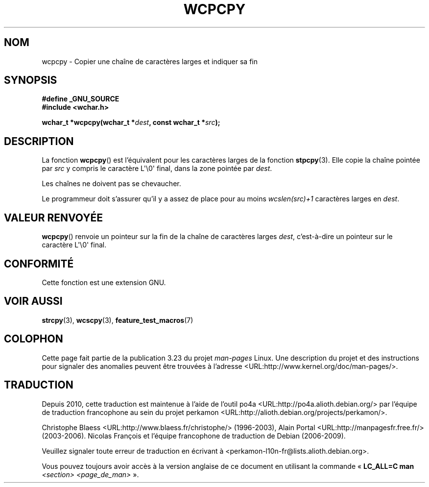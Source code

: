 .\" Copyright (c) Bruno Haible <haible@clisp.cons.org>
.\"
.\" This is free documentation; you can redistribute it and/or
.\" modify it under the terms of the GNU General Public License as
.\" published by the Free Software Foundation; either version 2 of
.\" the License, or (at your option) any later version.
.\"
.\" References consulted:
.\"   GNU glibc-2 source code and manual
.\"   Dinkumware C library reference http://www.dinkumware.com/
.\"   OpenGroup's Single Unix specification http://www.UNIX-systems.org/online.html
.\"
.\"*******************************************************************
.\"
.\" This file was generated with po4a. Translate the source file.
.\"
.\"*******************************************************************
.TH WCPCPY 3 "25 juillet 1999" GNU "Manuel du programmeur Linux"
.SH NOM
wcpcpy \- Copier une chaîne de caractères larges et indiquer sa fin
.SH SYNOPSIS
.nf
\fB#define _GNU_SOURCE\fP
.br
\fB#include <wchar.h>\fP
.sp
\fBwchar_t *wcpcpy(wchar_t *\fP\fIdest\fP\fB, const wchar_t *\fP\fIsrc\fP\fB);\fP
.fi
.SH DESCRIPTION
La fonction \fBwcpcpy\fP() est l'équivalent pour les caractères larges de la
fonction \fBstpcpy\fP(3). Elle copie la chaîne pointée par \fIsrc\fP y compris le
caractère L\(aq\e0\(aq final, dans la zone pointée par \fIdest\fP.
.PP
Les chaînes ne doivent pas se chevaucher.
.PP
Le programmeur doit s'assurer qu'il y a assez de place pour au moins
\fIwcslen(src)+1\fP caractères larges en \fIdest\fP.
.SH "VALEUR RENVOYÉE"
\fBwcpcpy\fP() renvoie un pointeur sur la fin de la chaîne de caractères larges
\fIdest\fP, c'est\-à\-dire un pointeur sur le caractère L\(aq\e0\(aq final.
.SH CONFORMITÉ
Cette fonction est une extension GNU.
.SH "VOIR AUSSI"
\fBstrcpy\fP(3), \fBwcscpy\fP(3), \fBfeature_test_macros\fP(7)
.SH COLOPHON
Cette page fait partie de la publication 3.23 du projet \fIman\-pages\fP
Linux. Une description du projet et des instructions pour signaler des
anomalies peuvent être trouvées à l'adresse
<URL:http://www.kernel.org/doc/man\-pages/>.
.SH TRADUCTION
Depuis 2010, cette traduction est maintenue à l'aide de l'outil
po4a <URL:http://po4a.alioth.debian.org/> par l'équipe de
traduction francophone au sein du projet perkamon
<URL:http://alioth.debian.org/projects/perkamon/>.
.PP
Christophe Blaess <URL:http://www.blaess.fr/christophe/> (1996-2003),
Alain Portal <URL:http://manpagesfr.free.fr/> (2003-2006).
Nicolas François et l'équipe francophone de traduction de Debian\ (2006-2009).
.PP
Veuillez signaler toute erreur de traduction en écrivant à
<perkamon\-l10n\-fr@lists.alioth.debian.org>.
.PP
Vous pouvez toujours avoir accès à la version anglaise de ce document en
utilisant la commande
«\ \fBLC_ALL=C\ man\fR \fI<section>\fR\ \fI<page_de_man>\fR\ ».
